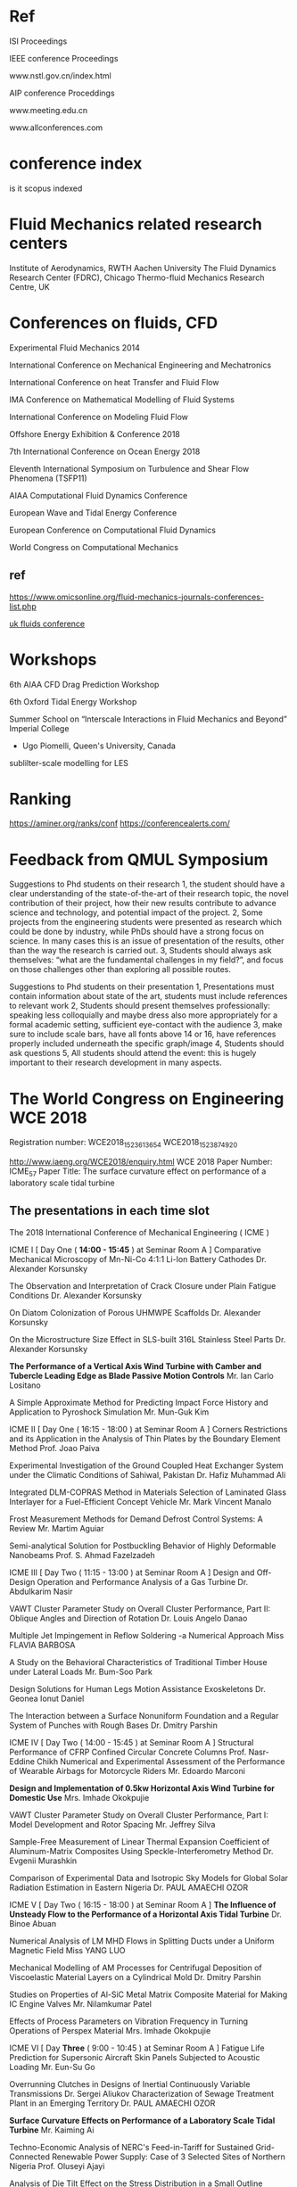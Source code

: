 


* Ref
ISI Proceedings

IEEE conference Proceedings

www.nstl.gov.cn/index.html

AIP conference Proceddings

www.meeting.edu.cn

www.allconferences.com
* conference index
is it scopus indexed


* Fluid Mechanics related research centers

    Institute of Aerodynamics, RWTH Aachen University
    The Fluid Dynamics Research Center (FDRC), Chicago
    Thermo-fluid Mechanics Research Centre, UK

* Conferences on fluids, CFD

Experimental Fluid Mechanics 2014


International Conference on Mechanical Engineering and Mechatronics


International Conference on heat Transfer and Fluid Flow

IMA Conference on Mathematical Modelling of Fluid Systems


International Conference on Modeling Fluid Flow

Offshore Energy Exhibition & Conference 2018

7th International Conference on Ocean Energy 2018

Eleventh International Symposium on Turbulence and Shear Flow Phenomena (TSFP11)

AIAA Computational Fluid Dynamics Conference 

European Wave and Tidal Energy Conference

European Conference on Computational Fluid Dynamics

World Congress on Computational Mechanics

** ref
https://www.omicsonline.org/fluid-mechanics-journals-conferences-list.php

[[https://ukfluidsconference2018.weebly.com/contact.html][uk fluids conference]]




* Workshops
6th AIAA CFD Drag Prediction Workshop

6th Oxford Tidal Energy Workshop

Summer School on “Interscale Interactions in Fluid Mechanics and Beyond” Imperial College
  + Ugo Piomelli, Queen's University, Canada
sublilter-scale modelling for LES
* Ranking
https://aminer.org/ranks/conf
https://conferencealerts.com/

* Feedback from QMUL Symposium


Suggestions to Phd students on their research
1, the student should have a clear understanding of the state-of-the-art of their research topic, the novel contribution of their project, how their new results contribute to advance science and technology, and potential impact of the project.
2, Some projects from the engineering students were presented as research which could be done by industry, while PhDs should have a strong focus on science. In many cases this is an issue of presentation of the results, other than the way the research is carried out. 
3, Students should always ask themselves: “what are the fundamental challenges in my field?”, and focus on those challenges other than exploring all possible routes.

Suggestions to Phd students on their presentation
1, Presentations must contain information about state of the art, students must include references to relevant work
2, Students should present themselves professionally: speaking less colloquially and maybe dress also more appropriately for a formal academic setting, sufficient eye-contact with the audience 
3, make sure to include scale bars, have all fonts above 14 or 16, have references properly included underneath the specific graph/image
4, Students should ask questions
5, All students should attend the event: this is hugely important to their research development in many aspects.  

* The World Congress on Engineering WCE 2018

Registration number:  WCE2018_1523613654
WCE2018_1523874920

http://www.iaeng.org/WCE2018/enquiry.html
WCE 2018 Paper Number: ICME_57
Paper Title: The surface curvature effect on performance of a laboratory scale tidal turbine


	


** The presentations in each time slot
The 2018 International Conference of Mechanical Engineering ( ICME )
	
ICME I [ Day One ( *14:00 - 15:45* ) at Seminar Room A ]
Comparative Mechanical Microscopy of Mn-Ni-Co 4:1:1 Li-Ion Battery Cathodes
	Dr. Alexander Korsunsky

The Observation and Interpretation of Crack Closure under Plain Fatigue Conditions
	Dr. Alexander Korsunsky

On Diatom Colonization of Porous UHMWPE Scaffolds
	Dr. Alexander Korsunsky

On the Microstructure Size Effect in SLS-built 316L Stainless Steel Parts
	Dr. Alexander Korsunsky

*The Performance of a Vertical Axis Wind Turbine with Camber and Tubercle Leading Edge as Blade Passive Motion Controls*
	Mr. Ian Carlo Lositano

A Simple Approximate Method for Predicting Impact Force History and Application to Pyroshock Simulation
	Mr. Mun-Guk Kim

ICME II [ Day One ( 16:15 - 18:00 ) at Seminar Room A ]
Corners Restrictions and its Application in the Analysis of Thin Plates by the Boundary Element Method
	Prof. Joao Paiva

Experimental Investigation of the Ground Coupled Heat Exchanger System under the Climatic Conditions of Sahiwal, Pakistan
	Dr. Hafiz Muhammad Ali

Integrated DLM-COPRAS Method in Materials Selection of Laminated Glass Interlayer for a Fuel-Efficient Concept Vehicle
	Mr. Mark Vincent Manalo

Frost Measurement Methods for Demand Defrost Control Systems: A Review
	Mr. Martim Aguiar

Semi-analytical Solution for Postbuckling Behavior of Highly Deformable Nanobeams
	Prof. S. Ahmad Fazelzadeh

ICME III [ Day Two ( 11:15 - 13:00 ) at Seminar Room A ]
Design and Off-Design Operation and Performance Analysis of a Gas Turbine
	Dr. Abdulkarim Nasir

VAWT Cluster Parameter Study on Overall Cluster Performance, Part II: Oblique Angles and Direction of Rotation
	Dr. Louis Angelo Danao

Multiple Jet Impingement in Reflow Soldering -a Numerical Approach
	Miss FLAVIA BARBOSA

A Study on the Behavioral Characteristics of Traditional Timber House under Lateral Loads
	Mr. Bum-Soo Park

Design Solutions for Human Legs Motion Assistance Exoskeletons
	Dr. Geonea Ionut Daniel

The Interaction between a Surface Nonuniform Foundation and a Regular System of Punches with Rough Bases
	Dr. Dmitry Parshin

ICME IV [ Day Two ( 14:00 - 15:45 ) at Seminar Room A ]
Structural Performance of CFRP Confined Circular Concrete Columns
	Prof. Nasr-Eddine Chikh
Numerical and Experimental Assessment of the Performance of Wearable Airbags for Motorcycle Riders
	Mr. Edoardo Marconi

*Design and Implementation of 0.5kw Horizontal Axis Wind Turbine for Domestic Use*
	Mrs. Imhade Okokpujie

VAWT Cluster Parameter Study on Overall Cluster Performance, Part I: Model Development and Rotor Spacing
	Mr. Jeffrey Silva

Sample-Free Measurement of Linear Thermal Expansion Coefficient of Aluminum-Matrix Composites Using Speckle-Interferometry Method
	Dr. Evgenii Murashkin

Comparison of Experimental Data and Isotropic Sky Models for Global Solar Radiation Estimation in Eastern Nigeria
	Dr. PAUL AMAECHI OZOR

ICME V [ Day Two ( 16:15 - 18:00 ) at Seminar Room A ]
*The Influence of Unsteady Flow to the Performance of a Horizontal Axis Tidal Turbine*
	Dr. Binoe Abuan

Numerical Analysis of LM MHD Flows in Splitting Ducts under a Uniform Magnetic Field
	Miss YANG LUO

Mechanical Modelling of AM Processes for Centrifugal Deposition of Viscoelastic Material Layers on a Cylindrical Mold
	Dr. Dmitry Parshin

Studies on Properties of Al-SiC Metal Matrix Composite Material for Making IC Engine Valves
	Mr. Nilamkumar Patel

Effects of Process Parameters on Vibration Frequency in Turning Operations of Perspex Material
	Mrs. Imhade Okokpujie

ICME VI [ Day *Three* ( 9:00 - 10:45 ) at Seminar Room A ]
Fatigue Life Prediction for Supersonic Aircraft Skin Panels Subjected to Acoustic Loading
	Mr. Eun-Su Go

Overrunning Clutches in Designs of Inertial Continuously Variable Transmissions
	Dr. Sergei Aliukov
Characterization of Sewage Treatment Plant in an Emerging Territory
	Dr. PAUL AMAECHI OZOR

*Surface Curvature Effects on Performance of a Laboratory Scale Tidal Turbine*
	Mr. Kaiming Ai

Techno-Economic Analysis of NERC's Feed-in-Tariff for Sustained Grid-Connected Renewable Power Supply: Case of 3 Selected Sites of Northern Nigeria
	Prof. Oluseyi Ajayi

Analysis of Die Tilt Effect on the Stress Distribution in a Small Outline Transistor Using Finite Element Method
	Ms. Jennifer Fabular

ICME VII [ Day Three ( 11:15 - 13:00 ) at Seminar Room A ]
Residual Stresses Computing in Blood Vessels in virtue of Pathological Growth Processes
	Mr. Nikita Stadnik

A FMECA-Based Analysis of the Complex Plant Controlling a Variable Pitch Propeller
	Dr. Revetria Roberto

Experimental Investigation into the Effects of Al-composite Nanolubricants on the Energy and Exergy Performance of Vapour Compression Refrigerator Compressor
	Prof. Oluseyi Ajayi

Investigation of the Effect of Varying Silicon Die Size and Thickness on a Small Outline Transistor on the Silicon Die Crack Using Finite Element Method
	Ms. Hannah Erika Ducusin

Simulation and Analysis of a Switched Reluctance Machine for Flywheel Replacement
	Mr. Daniel Cardoso

Structural Planning of Long-span Hanok Considering Lateral Loads
	Prof. Yeong-Min Kim

ICME VIII [ Day Three ( 14:00 - 15:45 ) at Seminar Room A ]
Multi Objective Optimization of Material Removal Rate and Tool Wear Rate in EDM Machining of Metal Matrix Composite using Firefly Algorithm
	Dr. Murali Krishna Chimata

Experimental Validation of Bridge Screening Method based on Vehicle Response Analysis
	Dr. Kyosuke Yamamoto

Experimental Study of Flow Boiling Heat Transfer in Spider Netted Microchannel for Chip Cooling
	Prof. Pingan Du

Development of a Design Tool for a Two-Degree of Freedom Gear Train with Sun-Planet-Planet-Sun Configuration
	Prof. Ralph Jose

Thermal Residual Stresses Computing in Elastic-Plastic Ball with Rigid Inclusion under Heat Treatments
	Dr. Evgenii Murashkin

Kinetic Modelling for Tar Evolution and Formation in a Downdraft Gasifier
	Mr. Ahmed Salem

ICME IX [ Day Three ( 16:15 - 18:00 ) at Seminar Room A ]
A Review of System Dynamics Models Applied in Social and Humanitarian Researches
	Dr. Revetria Roberto
A Consolidated Economic Analysis of Alternative Fuel for Public Utility Jeepneys
	Prof. Jose Gabriel Mercado
Forming Analysis for the Thickness and Diameter of the Bent Pipe Decreases Prediction
	Mr. Seong-hun Ha
The Link Between Roll and Steering Torque in Motorcycles
	Mr. Thomas Lane
Non-Conservative Stability Analysis of Hauger Types of Columns with Different Boundary Conditions
	Prof. S. Ahmad Fazelzadeh

Poster Session

A Parametric Study of the Effect of the Leading-Edge Tubercles Geometry on the Performance of Aeronautic Propeller using 
Computational Fluid Dynamics (CFD)
	Mr. Fahad Butt



** About Registration ****

Registration website: 
http://www.iaeng.org/WCE2018/registration.html

If bank transfer is used, a bank charge of USD 30 should be added to the fee. 
For details, please refer to Note (Only for bank transfer) in the registration 
website.


** About Camera-ready Paper *** 

You are advised to send it immediately once it is ready and at least THREE days
before the due. Usually, authors need to submit revised version more than once 
before it getting accepted as camera-ready version.

The details about the camera-ready paper format and templates are available at:
http://www.iaeng.org/WCE2018/publications.html#templates

Do not simply copy and paste the prepared content to the template. This method 
overrides the format of the given template and should not be used.

To ensure the correctness of the format, you are required to check your 
revised paper against the checklist available for download at
http://www.iaeng.org/publication/download/Checklist_camera-ready_general.pdf
**** checklist for camera ready paper


** About the Delay of Payment *** 

Please complete the registration (both online registration and payment confirmation) 
by the FINAL due so to include the paper in the proceedings in time. 

Suppose someone can make a promise that the payment will be made certainly, 
please send us a Late Payment Explanation Letter which includes the information below. 

-the reason for late payment,
-the registration number, and
-the last date the payment will be made
-the person and/or the organization who promise the late payment and the corresponding contact information

The registration number can be got after confirming the data input at the registration website 
http://www.iaeng.org/WCE2016/registration.html

Conditional promise or insufficient information will not be considered. 
We will inform you whether the late payment can be granted.

Suppose the late payment is granted, we will include the paper in the proceedings 
and there is no reversal. You need to settle the payment under any circumstance.

Please send us the Late Payment Explanation Letter immediately for our consideration. 
Otherwise, we cannot include your paper in the proceedings in time.


** Important Dates *** 
Camera-Ready Papers Due & Registration Deadline (FINAL): 18 April, 2018
WCE 2018: 4-6 July, 2018


** Submission Summary ***
The summary of submissions and accepted papers in WCE 2018 is as followed:
Total number of submissions received in WCE 2018: 528 
Total number of papers that have been accepted for WCE 2018: 269 
(Acceptance rate: 50.95%)


The titles and contact authors of submitted papers that have been reviewed and 
accepted (or accepted with minor revisions) for WCE 2018 are listed here:

titles_A_D:
http://www.iaeng.org/WCE2018/doc/titles_A_D.html

titles_E_N:
http://www.iaeng.org/WCE2018/doc/titles_E_N.html

titles_O_Others:
http://www.iaeng.org/WCE2018/doc/titles_O_Others.html

We are looking forward to your participation in the WCE 2018 and would 
like to express our warm welcome to you in advance.

WCE 2018 Organizing Committee
http://www.iaeng.org/WCE2018

** Email exchange
  The conference participants can collect the official payment receipt 
at our conference reception during the conference period.

  The same as our other conferences, most of our participants are eager to 
attend other sessions, besides making their own presentations. Thus it is very 
important to keep our program schedule up-to-date. If it happens that you 
cannot attend the conference personally due to various difficulties, please 
inform us at least one month before the conference. We would send the 
proceedings book by surface mail after the conference to only those 
participants who have informed us in advance.

  If you have a paper to present, please report to the session chair before 
the session starts. Please be punctual so that the session can run smoothly. 
The duration for each paper presentation is 15 - 20 minutes. Our equipment 
includes a LCD projector and a PC/notebook supporting CD-Rom and 
USB port connection. Participants are advised to load their presentation 
files into the PC/notebook before the presentation session (Participants are 
welcome to use their own notebooks as well).

  Participants who need to present a paper will be given a certificate of 
presentation, which means that the receiver has attended the congress and 
presented the paper, by the session chair after their presentations.
Participants who do not need to present any paper can collect a certificate 
of attendance in the reception counter.  


Important Dates:
WCE 2018: 4-6 July, 2018.

The details about the camera-ready paper format and templates
are available at:
http://www.iaeng.org/WCE2018/publications.html

The details about the accommodation are available at:
http://www.iaeng.org/WCE2018/travel.html

More details about the WCE invited lectures are available at:
http://www.iaeng.org/WCE2018/program.html

The program schedule will be available in our conference web 
page before the conference:
http://www.iaeng.org/WCE2018/program.html

  If you would like to receive the official invitation for the 
WCE 2018 by mail for your visa application etc., you are 
welcome to tell us. 
	

* UK Fluids Conference 2018


** the Marine Hydrodynamics Special Interest Group (UKFN)
Forcus:  hydrodynamics of Propellers and Turbines

200-word abstracts 
Deadline:  23 April 
Manchester on 4-6 September 2018

As we had agreed that this would be the best forum for our 
PhD students to interact with the SIG I hope you will all encourage your students working in marine hydrodynamics to submit abstracts.

 We can then decide what format of meeting/networking event we hold for the SIG at the UK Fluids Conference.

I am also keen to confirm a date for the third meeting of the SIG during the next couple of months.
 I will *circulate a doodle poll* to everyone tomorrow to establish the most convenient dates for people to attend. 



Therefore we would invite members to present their recent research in this area and
 we will invite relevant industry with experience in this area to join us to promote discussion regarding the key areas for future research.

I am happy to host the third meeting in Southampton again, however if anyone else would like to host this meeting please let me know.


** 2nd 

10:00-12:00 Academic SIG members

•         Summary of outcomes from previous meeting

•         Future outcomes from SIG activities

o   Mapping exercise of current marine hydro tools and techniques onto different applications

o   Working groups on key challenges

•         Future SIG activities
12:00-1300 Lunch (including Industrial Guests)
13:00-1530 Discussion session with Industry guests

•         Summary of the SIG for guests

•         Brief introduction from Industrial guests

o   How does their business relate to marine hydrodynamics

o   What are the current and future hydrodynamic challenges they face

•         Group Discussion

o   Shared areas of interest/ Key Research questions

o   Future collaborations/interactions
1530-1600 AoB and future actions

Please let me know if there are any other topics you would like to discuss.

So far I have the following people down as attending along with some industrial guests in the afternoon:

Joe Banks <J.Banks@soton.ac.uk<mailto:J.Banks@soton.ac.uk>>
Narakorn Srinil <Narakorn.Srinil@newcastle.ac.uk<mailto:Narakorn.Srinil@newcastle.ac.uk>>
Dominic Hudson <dominic@soton.ac.uk<mailto:dominic@soton.ac.uk>>
Gabe Weymouth <G.D.Weymouth@soton.ac.uk<mailto:G.D.Weymouth@soton.ac.uk>>
Richard Willden <richard.willden@eng.ox.ac.uk<mailto:richard.willden@eng.ox.ac.uk>>
Christopher Vogel <christopher.vogel@eng.ox.ac.uk<mailto:christopher.vogel@eng.ox.ac.uk>>
Ignazio Maria Viola <i.m.viola@ed.ac.uk<mailto:i.m.viola@ed.ac.uk>>
T.S. van den Bremer <ton.vandenbremer@ed.ac.uk<mailto:ton.vandenbremer@ed.ac.uk>>
Yigit Demirel <yigit.demirel@strath.ac.uk<mailto:yigit.demirel@strath.ac.uk>>
Gregory Payne <gregory.payne@strath.ac.uk<mailto:gregory.payne@strath.ac.uk>>
Lin, Zi <Zi.Lin@cranfield.ac.uk<mailto:Zi.Lin@cranfield.ac.uk>>
Anna Young <amy21@cam.ac.uk<mailto:amy21@cam.ac.uk>>

Please let me know if you are intending on coming but I have missed you off the list.

Best regards,

Joe


Dr Joe Banks
New Frontiers Fellow | Fluid Structure Interactions Group |Performance Sport Engineering Laboratory | Engineering and Environment |University of Southampton | SO16 7QF | +44 (0) 2380596625 |email:J.Banks@soton.ac.uk<mailto:J.Banks@soton.ac.uk>




From: Banks J.
Sent: 24 October 2017 18:04
To: VIOLA Ignazio Maria <I.M.Viola@ed.ac.uk<mailto:I.M.Viola@ed.ac.uk>>; Narakorn Srinil <Narakorn.Srinil@newcastle.ac.uk<mailto:Narakorn.Srinil@newcastle.ac.uk>>; Turnock S.R. <S.R.Turnock@soton.ac.uk<mailto:S.R.Turnock@soton.ac.uk>>; Hudson D.A. <dominic@soton.ac.uk<mailto:dominic@soton.ac.uk>>; Weymouth G.D. <G.D.Weymouth@soton.ac.uk<mailto:G.D.Weymouth@soton.ac.uk>>; Thomas, Giles <giles.thomas@ucl.ac.uk<mailto:giles.thomas@ucl.ac.uk>>; Swan, Chris <c.swan@imperial.ac.uk<mailto:c.swan@imperial.ac.uk>>; Thomas Adcock <thomas.adcock@eng.ox.ac.uk<mailto:thomas.adcock@eng.ox.ac.uk>>; Richard Willden <richard.willden@eng.ox.ac.uk<mailto:richard.willden@eng.ox.ac.uk>>; Danielle Wain <D.J.Wain@bath.ac.uk<mailto:D.J.Wain@bath.ac.uk>>; VAN DEN BREMER Ton <Ton.VandenBremer@ed.ac.uk<mailto:Ton.VandenBremer@ed.ac.uk>>; Richard Pemberton <richard.pemberton@plymouth.ac.uk<mailto:richard.pemberton@plymouth.ac.uk>>; Atilla Incecik <atilla.incecik@strath.ac.uk<mailto:atilla.incecik@strath.ac.uk>>; Maurizio Collu <maurizio.collu@cranfield.ac.uk<mailto:maurizio.collu@cranfield.ac.uk>>; Dr Anna Young <amy21@cam.ac.uk<mailto:amy21@cam.ac.uk>>; Jun Zang <J.Zang@bath.ac.uk<mailto:J.Zang@bath.ac.uk>>; Nishino, Taka <t.nishino@cranfield.ac.uk<mailto:t.nishino@cranfield.ac.uk>>; Trarieux, Florent <F.Trarieux@cranfield.ac.uk<mailto:F.Trarieux@cranfield.ac.uk>>; Sandy Day <sandy.day@strath.ac.uk<mailto:sandy.day@strath.ac.uk>>; Klettner, Christian <ucemkle@ucl.ac.uk<mailto:ucemkle@ucl.ac.uk>>; Tahsin Tezdogan <tahsin.tezdogan@strath.ac.uk<mailto:tahsin.tezdogan@strath.ac.uk>>; Yigit Demirel <yigit.demirel@strath.ac.uk<mailto:yigit.demirel@strath.ac.uk>>; E Avital <e.avital@qmul.ac.uk<mailto:e.avital@qmul.ac.uk>>; Lorenzo Botto <l.botto@qmul.ac.uk<mailto:l.botto@qmul.ac.uk>>; JJR Williams <j.j.r.williams@qmul.ac.uk<mailto:j.j.r.williams@qmul.ac.uk>>; Taunton D.J. <djt2@soton.ac.uk<mailto:djt2@soton.ac.uk>>; Pablo Ouro Barba <OuroBarbaP@cardiff.ac.uk<mailto:OuroBarbaP@cardiff.ac.uk>>; Chaplin J.R. <J.R.Chaplin@soton.ac.uk<mailto:J.R.Chaplin@soton.ac.uk>>; p.f.linden@damtp.cam.ac.uk<mailto:p.f.linden@damtp.cam.ac.uk>; Christopher Vogel <christopher.vogel@eng.ox.ac.uk<mailto:christopher.vogel@eng.ox.ac.uk>>; Simon Neill <s.p.neill@bangor.ac.uk<mailto:s.p.neill@bangor.ac.uk>>
Subject: Re: 2nd meeting of the Marine Hydrodynamics Special Interest Group (UKFN) 28th Nov

Dear Marine Hydro SIG members,

As the date of our next meeting is fast approaching could I ask you all to confirm if you are planning to attend the meeting on Tuesday the 28th November in Edinburgh. This has been scheduled to follow on from the Annual Meeting of the UK Centre for Marine Energy Research<http://www.supergen-marine.org.uk/> in Edinburgh on Monday the 27th. It is our intention that we will provide dinner and accommodation on the Monday night for those that want it. Therefore, as part of your confirmation of attendance can you please specify if you want dinner and accommodation on the Monday night.

We are inviting industrial partners from the marine energy sector to join us for the afternoon of the 28th so please let us know if you have contacts in this area you would like to invite.

This would also be a good opportunity to engage some of the Naval architecture sector from this region so likewise please let us know if you have industrial contacts in this area that you would like to invite to join us.

I look forward to hearing from those of you that have not already replied shortly.

Many thanks,

Joe


Dr Joe Banks
New Frontiers Fellow | Fluid Structure Interactions Group |Performance Sport Engineering Laboratory | Engineering and Environment |University of Southampton | SO16 7QF | +44 (0) 2380596625 |email:J.Banks@soton.ac.uk<mailto:J.Banks@soton.ac.uk>



From: "Banks J." <J.Banks@soton.ac.uk<mailto:J.Banks@soton.ac.uk>>
Date: Monday, 14 August 2017 at 16:41
To: VIOLA Ignazio Maria <I.M.Viola@ed.ac.uk<mailto:I.M.Viola@ed.ac.uk>>, Narakorn Srinil <Narakorn.Srinil@newcastle.ac.uk<mailto:Narakorn.Srinil@newcastle.ac.uk>>, "Turnock S.R." <S.R.Turnock@soton.ac.uk<mailto:S.R.Turnock@soton.ac.uk>>, "Hudson D.A." <dominic@soton.ac.uk<mailto:dominic@soton.ac.uk>>, "Weymouth D." <G.D.Weymouth@soton.ac.uk<mailto:G.D.Weymouth@soton.ac.uk>>, "Thomas, Giles" <giles.thomas@ucl.ac.uk<mailto:giles.thomas@ucl.ac.uk>>, "Swan, Chris" <c.swan@imperial.ac.uk<mailto:c.swan@imperial.ac.uk>>, Thomas Adcock <thomas.adcock@eng.ox.ac.uk<mailto:thomas.adcock@eng.ox.ac.uk>>, Richard Willden <richard.willden@eng.ox.ac.uk<mailto:richard.willden@eng.ox.ac.uk>>, Danielle Wain <D.J.Wain@bath.ac.uk<mailto:D.J.Wain@bath.ac.uk>>, VAN DEN BREMER Ton <Ton.VandenBremer@ed.ac.uk<mailto:Ton.VandenBremer@ed.ac.uk>>, Richard Pemberton <richard.pemberton@plymouth.ac.uk<mailto:richard.pemberton@plymouth.ac.uk>>, Atilla Incecik <atilla.incecik@strath.ac.uk<mailto:atilla.incecik@strath.ac.uk>>, Maurizio Collu <maurizio.collu@cranfield.ac.uk<mailto:maurizio.collu@cranfield.ac.uk>>, Dr Anna Young <amy21@cam.ac.uk<mailto:amy21@cam.ac.uk>>, Jun Zang <J.Zang@bath.ac.uk<mailto:J.Zang@bath.ac.uk>>, "Nishino, Taka" <t.nishino@cranfield.ac.uk<mailto:t.nishino@cranfield.ac.uk>>, "Trarieux, Florent" <F.Trarieux@cranfield.ac.uk<mailto:F.Trarieux@cranfield.ac.uk>>, Sandy Day <sandy.day@strath.ac.uk<mailto:sandy.day@strath.ac.uk>>, "Klettner, Christian" <ucemkle@ucl.ac.uk<mailto:ucemkle@ucl.ac.uk>>, Tahsin Tezdogan <tahsin.tezdogan@strath.ac.uk<mailto:tahsin.tezdogan@strath.ac.uk>>, Yigit Demirel <yigit.demirel@strath.ac.uk<mailto:yigit.demirel@strath.ac.uk>>, E Avital <e.avital@qmul.ac.uk<mailto:e.avital@qmul.ac.uk>>, Lorenzo Botto <l.botto@qmul.ac.uk<mailto:l.botto@qmul.ac.uk>>, JJR Williams <j.j.r.williams@qmul.ac.uk<mailto:j.j.r.williams@qmul.ac.uk>>, "Taunton D.J." <djt2@soton.ac.uk<mailto:djt2@soton.ac.uk>>, Pablo Ouro Barba <OuroBarbaP@cardiff.ac.uk<mailto:OuroBarbaP@cardiff.ac.uk>>, "Chaplin J.R." <J.R.Chaplin@soton.ac.uk<mailto:J.R.Chaplin@soton.ac.uk>>, "p.f.linden@damtp.cam.ac.uk<mailto:p.f.linden@damtp.cam.ac.uk>" <p.f.linden@damtp.cam.ac.uk<mailto:p.f.linden@damtp.cam.ac.uk>>
Subject: RE: 2nd meeting of the Marine Hydrodynamics Special Interest Group (UKFN)

Dear Ignazio/All,

Thank you for confirming the proposed date and for offering to host the 2nd SIG meeting in Edinburgh. I think this provides an excellent opportunity to involve the tidal energy sector.

Please can you all let myself and Ignazio know if you will be able to attend on the 28th November.

Many thanks,

Joe


Dr Joe Banks
New Frontiers Fellow | Fluid Structure Interactions Group |Performance Sport Engineering Laboratory | Engineering and Environment |University of Southampton | SO16 7QF | +44 (0) 2380596625 |email:J.Banks@soton.ac.uk<mailto:J.Banks@soton.ac.uk>



From: VIOLA Ignazio Maria [mailto:I.M.Viola@ed.ac.uk]
Sent: 14 August 2017 14:31
To: Banks J. <J.Banks@soton.ac.uk<mailto:J.Banks@soton.ac.uk>>; Narakorn Srinil <Narakorn.Srinil@newcastle.ac.uk<mailto:Narakorn.Srinil@newcastle.ac.uk>>; Turnock S.R. <S.R.Turnock@soton.ac.uk<mailto:S.R.Turnock@soton.ac.uk>>; Hudson D.A. <dominic@soton.ac.uk<mailto:dominic@soton.ac.uk>>; Weymouth G.D. <G.D.Weymouth@soton.ac.uk<mailto:G.D.Weymouth@soton.ac.uk>>; Thomas, Giles <giles.thomas@ucl.ac.uk<mailto:giles.thomas@ucl.ac.uk>>; Swan, Chris <c.swan@imperial.ac.uk<mailto:c.swan@imperial.ac.uk>>; Thomas Adcock <thomas.adcock@eng.ox.ac.uk<mailto:thomas.adcock@eng.ox.ac.uk>>; Richard Willden <richard.willden@eng.ox.ac.uk<mailto:richard.willden@eng.ox.ac.uk>>; Danielle Wain <D.J.Wain@bath.ac.uk<mailto:D.J.Wain@bath.ac.uk>>; VAN DEN BREMER Ton <Ton.VandenBremer@ed.ac.uk<mailto:Ton.VandenBremer@ed.ac.uk>>; Richard Pemberton <richard.pemberton@plymouth.ac.uk<mailto:richard.pemberton@plymouth.ac.uk>>; Atilla Incecik <atilla.incecik@strath.ac.uk<mailto:atilla.incecik@strath.ac.uk>>; Maurizio Collu <maurizio.collu@cranfield.ac.uk<mailto:maurizio.collu@cranfield.ac.uk>>; Dr Anna Young <amy21@cam.ac.uk<mailto:amy21@cam.ac.uk>>; Jun Zang <J.Zang@bath.ac.uk<mailto:J.Zang@bath.ac.uk>>; Nishino, Taka <t.nishino@cranfield.ac.uk<mailto:t.nishino@cranfield.ac.uk>>; Trarieux, Florent <F.Trarieux@cranfield.ac.uk<mailto:F.Trarieux@cranfield.ac.uk>>; Sandy Day <sandy.day@strath.ac.uk<mailto:sandy.day@strath.ac.uk>>; Klettner, Christian <ucemkle@ucl.ac.uk<mailto:ucemkle@ucl.ac.uk>>; Tahsin Tezdogan <tahsin.tezdogan@strath.ac.uk<mailto:tahsin.tezdogan@strath.ac.uk>>; Yigit Demirel <yigit.demirel@strath.ac.uk<mailto:yigit.demirel@strath.ac.uk>>; E Avital <e.avital@qmul.ac.uk<mailto:e.avital@qmul.ac.uk>>; Lorenzo Botto <l.botto@qmul.ac.uk<mailto:l.botto@qmul.ac.uk>>; JJR Williams <j.j.r.williams@qmul.ac.uk<mailto:j.j.r.williams@qmul.ac.uk>>; Taunton D.J. <djt2@soton.ac.uk<mailto:djt2@soton.ac.uk>>; Pablo Ouro Barba <OuroBarbaP@cardiff.ac.uk<mailto:OuroBarbaP@cardiff.ac.uk>>; Chaplin J.R. <J.R.Chaplin@soton.ac.uk<mailto:J.R.Chaplin@soton.ac.uk>>; p.f.linden@damtp.cam.ac.uk<mailto:p.f.linden@damtp.cam.ac.uk>
Subject: Re: 2nd meeting of the Marine Hydrodynamics Special Interest Group (UKFN)

Dear All,

I have just been told that the next Annual Meeting of the UK Centre for Marine Energy Research<http://www.supergen-marine.org.uk> will be held in Edinburgh on Monday 27th November 2017. The Wave Energy Scotland<http://www.waveenergyscotland.co.uk/> Conference will be held on the next day, 28th Nov.

If you and Jo wish, I will be delighted to invite you for a SIG meeting in Edinburgh on

Tuesday 28th November.

I look forward to hearing confirmation from Jo.

Best regards,
Ignazio
________________________
Dr Ignazio Maria Viola
Senior Lecturer
Institute for Energy Systems
School of Engineering
University of Edinburgh
www.homepages.ed.ac.uk/iviola<http://www.homepages.ed.ac.uk/iviola>


On 14 Aug 2017, at 13:59, Banks J. <J.Banks@soton.ac.uk<mailto:J.Banks@soton.ac.uk>> wrote:


I am aware that the UK Fluids Conference is almost upon us and we have not made any formal plans for our 2nd meeting.
 One of the key objectives of this meeting was to engage tidal energy industrial partners in a similar manor to when we met with contacts from Naval Architecture companies during our first meeting. I am aware that we will not be able to arrange this in time for the UK Fluid conference which starts on the 6th of September therefore I suggest our next main SIG meeting be moved to sometime during the Autumn. Ignazio has suggested that the SuperGen UK Centre for Marine Research usually hosts an annual meeting in November which attracts many industry partners, so this might be a possibility. Otherwise please let me know if you would be keen to host a meeting in your institution.

As for the UK fluids conference I will be attending and would like to arrange an informal catch up with any SIG members who also plan to attend. So please let me know if you will be there and on which days and I can make arrangements for this. Looking forward to the next UK Fluids conference we agreed that we would use this event in the future to bring together and interact with the PhD students working in marine hydrodynamics. I would hope therefore that we would aim to have some dedicated sessions and a social event at the conference next year.





